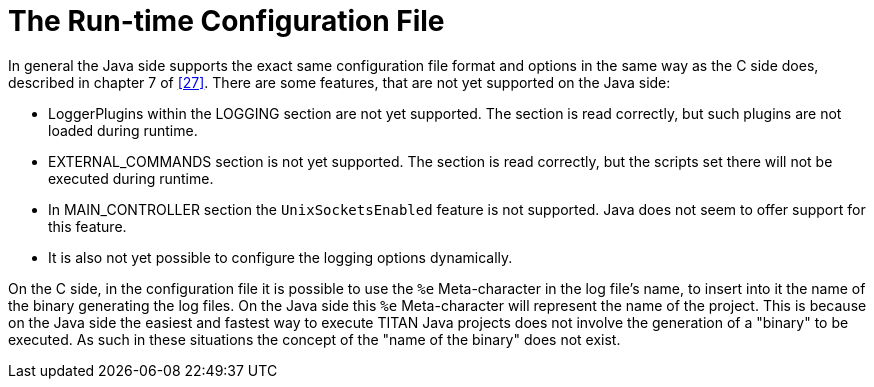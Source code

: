 = The Run-time Configuration File
:toc:
:table-number: 12

In general the Java side supports the exact same configuration file format and options in the same way as the C side does, described in chapter 7 of <<14-references.adoc#_27, [27]>>.
There are some features, that are not yet supported on the Java side:

* LoggerPlugins within the LOGGING section are not yet supported. The section is read correctly, but such plugins are not loaded during runtime.
* EXTERNAL_COMMANDS section is not yet supported. The section is read correctly, but the scripts set there will not be executed during runtime.
* In MAIN_CONTROLLER section the `UnixSocketsEnabled` feature is not supported. Java does not seem to offer support for this feature.
* It is also not yet possible to configure the logging options dynamically.

On the C side, in the configuration file it is possible to use the `%e` Meta-character in the log file's name, to insert into it the name of the binary generating the log files.
On the Java side this `%e` Meta-character will represent the name of the project. This is because on the Java side the easiest and fastest way to execute TITAN Java projects does not involve the generation of a "binary" to be executed. As such in these situations the concept of the "name of the binary" does not exist.
